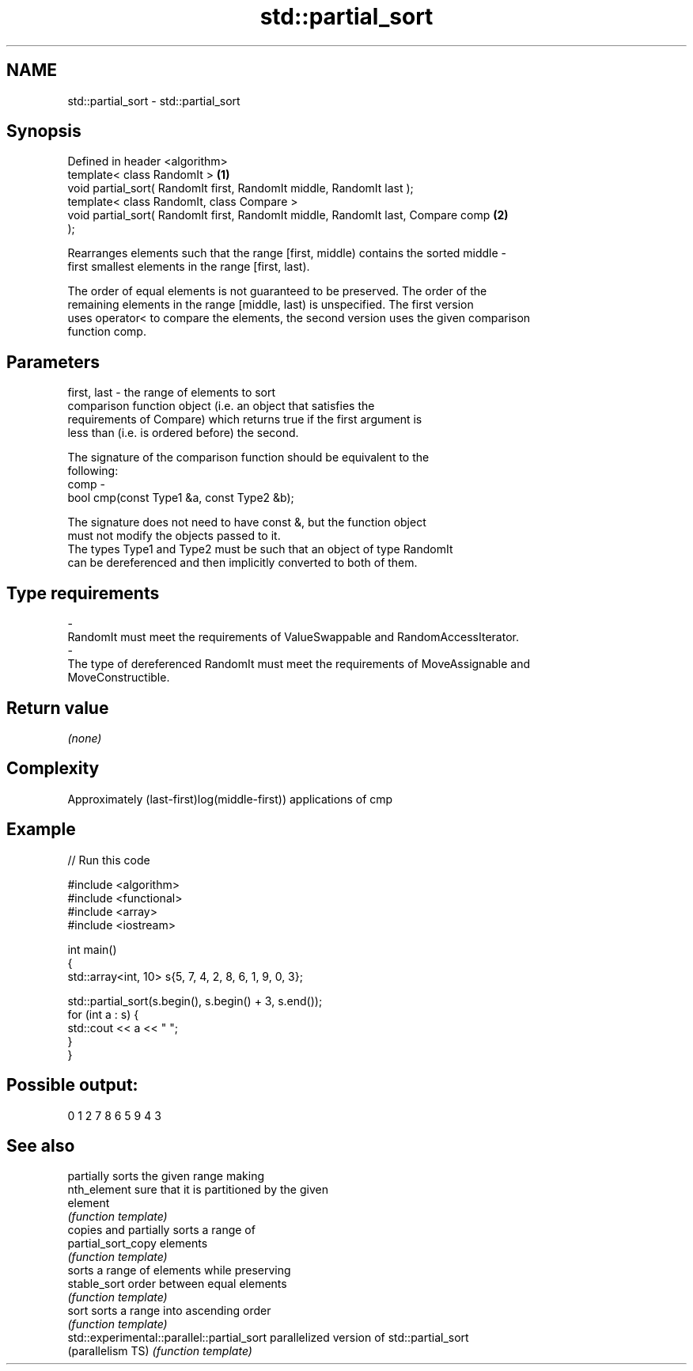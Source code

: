 .TH std::partial_sort 3 "Nov 25 2015" "2.0 | http://cppreference.com" "C++ Standard Libary"
.SH NAME
std::partial_sort \- std::partial_sort

.SH Synopsis
   Defined in header <algorithm>
   template< class RandomIt >                                                      \fB(1)\fP
   void partial_sort( RandomIt first, RandomIt middle, RandomIt last );
   template< class RandomIt, class Compare >
   void partial_sort( RandomIt first, RandomIt middle, RandomIt last, Compare comp \fB(2)\fP
   );

   Rearranges elements such that the range [first, middle) contains the sorted middle -
   first smallest elements in the range [first, last).

   The order of equal elements is not guaranteed to be preserved. The order of the
   remaining elements in the range [middle, last) is unspecified. The first version
   uses operator< to compare the elements, the second version uses the given comparison
   function comp.

.SH Parameters

   first, last - the range of elements to sort
                 comparison function object (i.e. an object that satisfies the
                 requirements of Compare) which returns true if the first argument is
                 less than (i.e. is ordered before) the second.

                 The signature of the comparison function should be equivalent to the
                 following:
   comp        -
                  bool cmp(const Type1 &a, const Type2 &b);

                 The signature does not need to have const &, but the function object
                 must not modify the objects passed to it.
                 The types Type1 and Type2 must be such that an object of type RandomIt
                 can be dereferenced and then implicitly converted to both of them. 
.SH Type requirements
   -
   RandomIt must meet the requirements of ValueSwappable and RandomAccessIterator.
   -
   The type of dereferenced RandomIt must meet the requirements of MoveAssignable and
   MoveConstructible.

.SH Return value

   \fI(none)\fP

.SH Complexity

   Approximately (last-first)log(middle-first)) applications of cmp

.SH Example

   
// Run this code

 #include <algorithm>
 #include <functional>
 #include <array>
 #include <iostream>
  
 int main()
 {
     std::array<int, 10> s{5, 7, 4, 2, 8, 6, 1, 9, 0, 3};
  
     std::partial_sort(s.begin(), s.begin() + 3, s.end());
     for (int a : s) {
         std::cout << a << " ";
     }
 }

.SH Possible output:

 0 1 2 7 8 6 5 9 4 3

.SH See also

                                             partially sorts the given range making
   nth_element                               sure that it is partitioned by the given
                                             element
                                             \fI(function template)\fP 
                                             copies and partially sorts a range of
   partial_sort_copy                         elements
                                             \fI(function template)\fP 
                                             sorts a range of elements while preserving
   stable_sort                               order between equal elements
                                             \fI(function template)\fP 
   sort                                      sorts a range into ascending order
                                             \fI(function template)\fP 
   std::experimental::parallel::partial_sort parallelized version of std::partial_sort
   (parallelism TS)                          \fI(function template)\fP 
